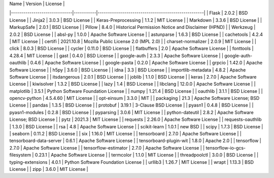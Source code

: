 | Name                         | Version   | License                                            |
|------------------------------|-----------|----------------------------------------------------|
| Flask                        | 2.0.2     | BSD License                                        |
| Jinja2                       | 3.0.3     | BSD License                                        |
| Keras-Preprocessing          | 1.1.2     | MIT License                                        |
| Markdown                     | 3.3.6     | BSD License                                        |
| MarkupSafe                   | 2.0.1     | BSD License                                        |
| Pillow                       | 8.4.0     | Historical Permission Notice and Disclaimer (HPND) |
| Werkzeug                     | 2.0.2     | BSD License                                        |
| absl-py                      | 1.0.0     | Apache Software License                            |
| astunparse                   | 1.6.3     | BSD License                                        |
| cachetools                   | 4.2.4     | MIT License                                        |
| certifi                      | 2021.10.8 | Mozilla Public License 2.0 (MPL 2.0)               |
| charset-normalizer           | 2.0.9     | MIT License                                        |
| click                        | 8.0.3     | BSD License                                        |
| cycler                       | 0.11.0    | BSD License                                        |
| flatbuffers                  | 2.0       | Apache Software License                            |
| fonttools                    | 4.28.4    | MIT License                                        |
| gast                         | 0.4.0     | BSD License                                        |
| google-auth                  | 2.3.3     | Apache Software License                            |
| google-auth-oauthlib         | 0.4.6     | Apache Software License                            |
| google-pasta                 | 0.2.0     | Apache Software License                            |
| grpcio                       | 1.42.0    | Apache Software License                            |
| h5py                         | 3.6.0     | BSD License                                        |
| idna                         | 3.3       | BSD License                                        |
| importlib-metadata           | 4.8.2     | Apache Software License                            |
| itsdangerous                 | 2.0.1     | BSD License                                        |
| joblib                       | 1.1.0     | BSD License                                        |
| keras                        | 2.7.0     | Apache Software License                            |
| kiwisolver                   | 1.3.2     | BSD License                                        |
| lazy                         | 1.4       | BSD License                                        |
| libclang                     | 12.0.0    | Apache Software License                            |
| matplotlib                   | 3.5.1     | Python Software Foundation License                 |
| numpy                        | 1.21.4    | BSD License                                        |
| oauthlib                     | 3.1.1     | BSD License                                        |
| opencv-python                | 4.5.4.60  | MIT License                                        |
| opt-einsum                   | 3.3.0     | MIT                                                |
| packaging                    | 21.3      | Apache Software License; BSD License               |
| pandas                       | 1.3.5     | BSD License                                        |
| protobuf                     | 3.19.1    | 3-Clause BSD License                               |
| pyasn1                       | 0.4.8     | BSD License                                        |
| pyasn1-modules               | 0.2.8     | BSD License                                        |
| pyparsing                    | 3.0.6     | MIT License                                        |
| python-dateutil              | 2.8.2     | Apache Software License; BSD License               |
| pytz                         | 2021.3    | MIT License                                        |
| requests                     | 2.26.0    | Apache Software License                            |
| requests-oauthlib            | 1.3.0     | BSD License                                        |
| rsa                          | 4.8       | Apache Software License                            |
| scikit-learn                 | 1.0.1     | new BSD                                            |
| scipy                        | 1.7.3     | BSD License                                        |
| seaborn                      | 0.11.2    | BSD License                                        |
| six                          | 1.16.0    | MIT License                                        |
| tensorboard                  | 2.7.0     | Apache Software License                            |
| tensorboard-data-server      | 0.6.1     | Apache Software License                            |
| tensorboard-plugin-wit       | 1.8.0     | Apache 2.0                                         |
| tensorflow                   | 2.7.0     | Apache Software License                            |
| tensorflow-estimator         | 2.7.0     | Apache Software License                            |
| tensorflow-io-gcs-filesystem | 0.23.1    | Apache Software License                            |
| termcolor                    | 1.1.0     | MIT License                                        |
| threadpoolctl                | 3.0.0     | BSD License                                        |
| typing-extensions            | 4.0.1     | Python Software Foundation License                 |
| urllib3                      | 1.26.7    | MIT License                                        |
| wrapt                        | 1.13.3    | BSD License                                        |
| zipp                         | 3.6.0     | MIT License                                        |